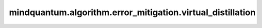 mindquantum.algorithm.error_mitigation.virtual_distillation
============================================================

.. py:function:: mindquantum.algorithm.error_mitigation.virtual_distillation(circ, executor, little_endian=True, **kwargs)

    基于虚拟蒸馏的误差缓解算法（arXiv:2011.07064）。

    该算法用于计算每个量子比特i上 :math:`Z_i` 泡利算符的误差缓解期望值。要测量其他泡利算符( :math:`X_i` 或 :math:`Y_i`` )的期望值，需要在输入电路末尾添加适当的基矢旋转门：

    - 对于 :math:`X_i` 测量：在量子比特i上添加H门
    - 对于 :math:`Y_i` 测量：在量子比特i上添加RX(π/2)门

    参数：
        - **circ** (:class:`~.core.circuit.Circuit`) - 待执行的量子线路。
        - **executor** (Callable[[:class:`~.core.circuit.Circuit`], dict[str, int]]) - 一个可调用对象，用于执行量子线路并返回一个字典，该字典将测量结果比特串映射到其计数。注意：executor必须能够处理输入线路两倍数量的量子比特。
        - **little_endian** (bool) - executor返回的比特串是否为小端序。默认值：``True``。
        - **kwargs** - 传递给executor的额外参数。

    返回：
        numpy.ndarray，每个量子比特i的误差缓解期望值 :math:`\langle Z_i\rangle` 。要获取其他泡利算符的期望值，需要在调用此函数之前向输入线路添加适当的基矢旋转门。
